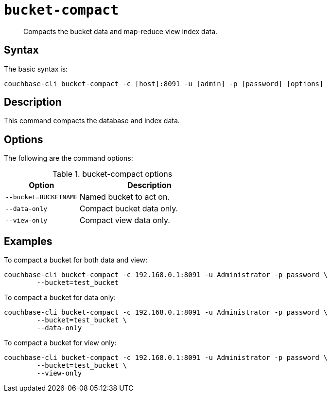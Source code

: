 [#reference_bjl_4sv_sq]
= [.cmd]`bucket-compact`

[abstract]
Compacts the bucket data and map-reduce view index data.

== Syntax

The basic syntax is:

----
couchbase-cli bucket-compact -c [host]:8091 -u [admin] -p [password] [options]
----

== Description

This command compacts the database and index data.

== Options

The following are the command options:

.bucket-compact options
[cols="25,48"]
|===
| Option | Description

| `--bucket=BUCKETNAME`
| Named bucket to act on.

| `--data-only`
| Compact bucket data only.

| `--view-only`
| Compact view data only.
|===

== Examples

To compact a bucket for both data and view:

----
couchbase-cli bucket-compact -c 192.168.0.1:8091 -u Administrator -p password \
        --bucket=test_bucket
----

To compact a bucket for data only:

----
couchbase-cli bucket-compact -c 192.168.0.1:8091 -u Administrator -p password \
        --bucket=test_bucket \
        --data-only
----

To compact a bucket for view only:

----
couchbase-cli bucket-compact -c 192.168.0.1:8091 -u Administrator -p password \
        --bucket=test_bucket \
        --view-only
----
